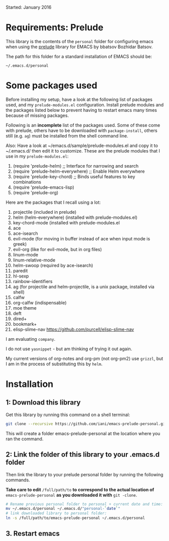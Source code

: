 Started: January 2016

* Requirements: Prelude

This library is the contents of the =personal= folder for configuring emacs when using the [[https://github.com/bbatsov/prelude][prelude]] library for EMACS by bbatsov Bozhidar Batsov.

The path for this folder for a standard installation of EMACS should be:

: ~/.emacs.d/personal

* Some packages used

Before installing my setup, have a look at the following list of packages used, and my =prelude-modules.el= configuration.  Install prelude modules and the packages listed below to prevent having to restart emacs many times because of missing packages.

Following is an *incomplete* list of the packages used.  Some of these come with prelude, others have to be downloaded with =package-install=, others still (e.g. =ag=) must be installed from the shell command line. 

Also: Have a look at ~/emacs.d/sample/prelude-modules.el and copy it to ~/.emacs.d/ then edit it to customize.  These are the prelude modules that I use in my =prelude-modules.el=:

1. (require 'prelude-helm) ;; Interface for narrowing and search
2. (require 'prelude-helm-everywhere) ;; Enable Helm everywhere
3. (require 'prelude-key-chord) ;; Binds useful features to key combinations
4. (require 'prelude-emacs-lisp)
5. (require 'prelude-org)

Here are the packages that I recall using a lot: 

1. projectile (included in prelude)
2. helm (helm-everywhere) (installed with prelude-modules.el)
3. key-chord-mode (installed with prelude-modules.el
4. ace
5. ace-isearch
6. evil-mode (for moving in buffer instead of ace when input mode is greek)
7. evil-org (like for evil-mode, but in org files)
8. linum-mode
9. linum-relative-mode
10. helm-swoop (required by ace-isearch)
11. paredit
12. hl-sexp
13. rainbow-identifiers
14. ag (for projectile and helm-projectile, is a unix package, installed via shell)
15. calfw
16. org-calfw (indispensable)
17. moe theme
18. deft
19. dired+
20. bookmark+
21. elisp-slime-nav https://github.com/purcell/elisp-slime-nav

I am evaluating =company=.

I do not use =yasnippet= - but am thinking of trying it out again.



My current versions of org-notes and org-pm (not org-pm2) use =grizzl=, but I am in the process of substituting this by =helm=.

* Installation

** 1: Download this library
Get this library by running this command on a shell terminal:

#+BEGIN_SRC sh
git clone --recursive https://github.com/iani/emacs-prelude-personal.git
#+END_SRC

This will create a folder emacs-prelude-personal at the location where you ran the command. 

** 2: Link the folder of this library to your .emacs.d folder

Then link the library to your prelude personal folder by running the following commands. 

*Take care to edit* =/full/path/to= *to correspond to the actual location of* =emacs-prelude-personal= *as you downloaded it with* =git -clone=.

#+BEGIN_SRC sh
# Rename previous personal folder to personal + current date and time:
mv ~/.emacs.d/personal ~/.emacs.d/"personal-`date`"
# link downloaded library to personal folder: 
ln -s /full/path/to/emacs-prelude-personal ~/.emacs.d/personal
#+END_SRC

** 3. Restart emacs




